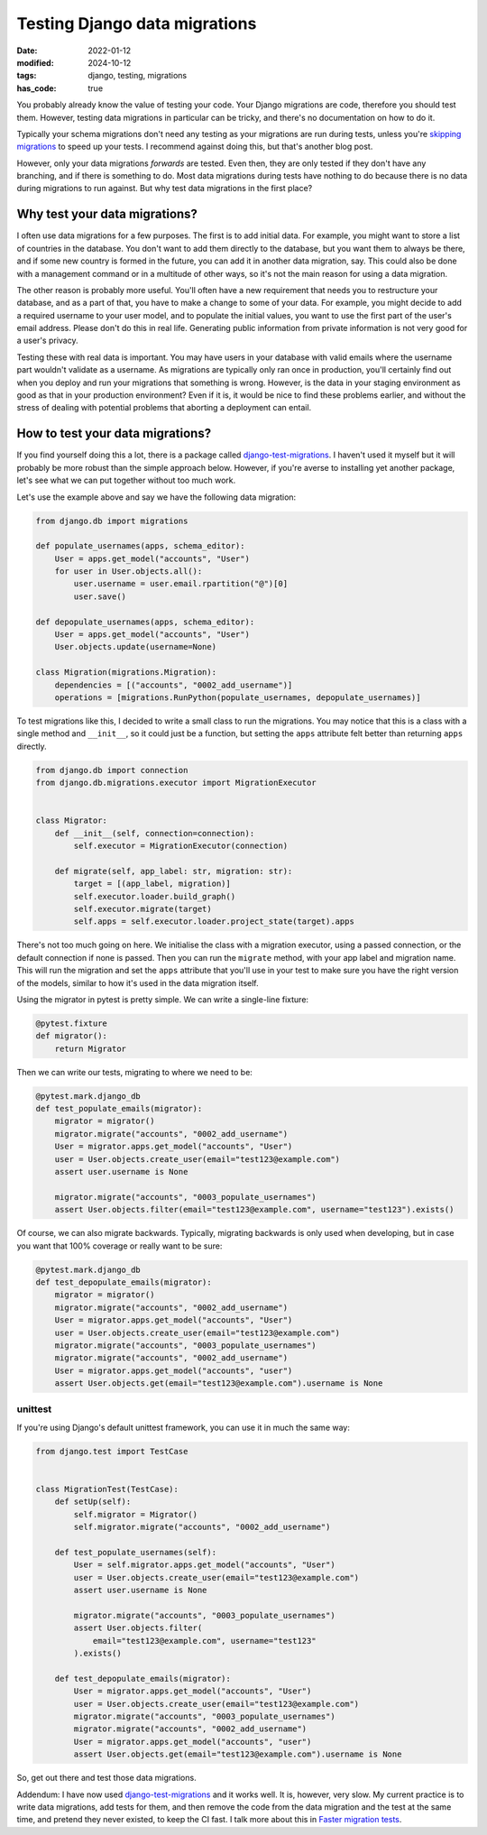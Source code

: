 Testing Django data migrations
##############################

:date: 2022-01-12
:modified: 2024-10-12
:tags: django, testing, migrations
:has_code: true

You probably already know the value of testing your code.
Your Django migrations are code, therefore you should test them.
However, testing data migrations in particular can be tricky,
and there's no documentation on how to do it.

Typically your schema migrations don't need any testing as your
migrations are run during tests, unless you're `skipping migrations`_
to speed up your tests. I recommend against doing this, but that's another
blog post.

However, only your data migrations *forwards* are tested. Even then, they are
only tested if they don't have any branching, and if there is something to do.
Most data migrations during tests have nothing to do because there is no data
during migrations to run against. But why test data migrations in the first
place?

Why test your data migrations?
==============================

I often use data migrations for a few purposes. The first is to add initial data.
For example, you might want to store a list of countries in the database. You don't
want to add them directly to the database, but you want them to always be there,
and if some new country is formed  in the future, you can add it in another data
migration, say. This could also be done with a management command or in a multitude
of other ways, so it's not the main reason for using a data migration.

The other reason is probably more useful. You'll often have a new requirement that
needs you to restructure your database, and as a part of that, you have to make a
change to some of your data. For example, you might decide to add a required username
to your user model, and to populate the initial values, you want to use the first part
of the user's email address. Please don't do this in real life. Generating public
information from private information is not very good for a user's privacy.

Testing these with real data is important. You may have users in your database with
valid emails where the username part wouldn't validate as a username. As migrations
are typically only ran once in production, you'll certainly find out when you deploy
and run your migrations that something is wrong. However, is the data in your staging
environment as good as that in your production environment? Even if it is,
it would be nice to find these problems earlier, and without the stress of dealing
with potential problems that aborting a deployment can entail.

How to test your data migrations?
=================================

If you find yourself doing this a lot, there is a package called
`django-test-migrations`_. I haven't used it myself but it will probably be
more robust than the simple approach below.
However, if you're averse to installing yet another package, let's see what
we can put together without too much work.

Let's use the example above and say we have the following data migration:

..  code-block:: python

    from django.db import migrations

    def populate_usernames(apps, schema_editor):
        User = apps.get_model("accounts", "User")
        for user in User.objects.all():
            user.username = user.email.rpartition("@")[0]
            user.save()

    def depopulate_usernames(apps, schema_editor):
        User = apps.get_model("accounts", "User")
        User.objects.update(username=None)

    class Migration(migrations.Migration):
        dependencies = [("accounts", "0002_add_username")]
        operations = [migrations.RunPython(populate_usernames, depopulate_usernames)]


To test migrations like this, I decided to write a small class to
run the migrations. You may notice that this is a class with a single
method and ``__init__``, so it could just be a function, but setting
the ``apps`` attribute felt better than returning ``apps`` directly.

.. code-block:: python

    from django.db import connection
    from django.db.migrations.executor import MigrationExecutor


    class Migrator:
        def __init__(self, connection=connection):
            self.executor = MigrationExecutor(connection)

        def migrate(self, app_label: str, migration: str):
            target = [(app_label, migration)]
            self.executor.loader.build_graph()
            self.executor.migrate(target)
            self.apps = self.executor.loader.project_state(target).apps


There's not too much going on here. We initialise the class with a
migration executor, using a passed connection, or the default connection
if none is passed. Then you can run the ``migrate`` method, with your app
label and migration name. This will run the migration and set the ``apps``
attribute that you'll use in your test to make sure you have the right
version of the models, similar to how it's used in the data migration itself.

Using the migrator in pytest is pretty simple.
We can write a single-line fixture:

.. code-block:: python

    @pytest.fixture
    def migrator():
        return Migrator

Then we can write our tests, migrating to where we need to be:

.. code-block:: python

    @pytest.mark.django_db
    def test_populate_emails(migrator):
        migrator = migrator()
        migrator.migrate("accounts", "0002_add_username")
        User = migrator.apps.get_model("accounts", "User")
        user = User.objects.create_user(email="test123@example.com")
        assert user.username is None

        migrator.migrate("accounts", "0003_populate_usernames")
        assert User.objects.filter(email="test123@example.com", username="test123").exists()

Of course, we can also migrate backwards. Typically, migrating backwards
is only used when developing, but in case you want that 100% coverage or
really want to be sure:

.. code-block:: python

    @pytest.mark.django_db
    def test_depopulate_emails(migrator):
        migrator = migrator()
        migrator.migrate("accounts", "0002_add_username")
        User = migrator.apps.get_model("accounts", "User")
        user = User.objects.create_user(email="test123@example.com")
        migrator.migrate("accounts", "0003_populate_usernames")
        migrator.migrate("accounts", "0002_add_username")
        User = migrator.apps.get_model("accounts", "user")
        assert User.objects.get(email="test123@example.com").username is None

unittest
--------

If you're using Django's default unittest framework,
you can use it in much the same way:

.. code-block:: python

    from django.test import TestCase


    class MigrationTest(TestCase):
        def setUp(self):
            self.migrator = Migrator()
            self.migrator.migrate("accounts", "0002_add_username")

        def test_populate_usernames(self):
            User = self.migrator.apps.get_model("accounts", "User")
            user = User.objects.create_user(email="test123@example.com")
            assert user.username is None

            migrator.migrate("accounts", "0003_populate_usernames")
            assert User.objects.filter(
                email="test123@example.com", username="test123"
            ).exists()

        def test_depopulate_emails(migrator):
            User = migrator.apps.get_model("accounts", "User")
            user = User.objects.create_user(email="test123@example.com")
            migrator.migrate("accounts", "0003_populate_usernames")
            migrator.migrate("accounts", "0002_add_username")
            User = migrator.apps.get_model("accounts", "user")
            assert User.objects.get(email="test123@example.com").username is None


So, get out there and test those data migrations.

Addendum: I have now used `django-test-migrations`_ and it works well.
It is, however, very slow. My current practice is to write data migrations,
add tests for them, and then remove the code from the data migration and the
test at the same time, and pretend they never existed, to keep the CI fast.
I talk more about this in `Faster migration tests`_.

.. _skipping migrations: https://docs.djangoproject.com/en/4.0/ref/settings/#migrate
.. _django-test-migrations: https://github.com/wemake-services/django-test-migrations
.. _Faster migration tests: {filename}../2024/faster-migration-tests.rst
